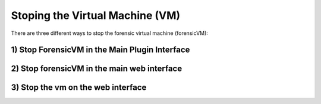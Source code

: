 Stoping the Virtual Machine (VM)
==================================

There are three different ways to stop the forensic virtual machine (forensicVM):

1) Stop ForensicVM in the Main Plugin Interface
-----------------------------------------------


2) Stop forensicVM in the main web interface
----------------------------------------------


3) Stop the vm on the web interface
-----------------------------------


